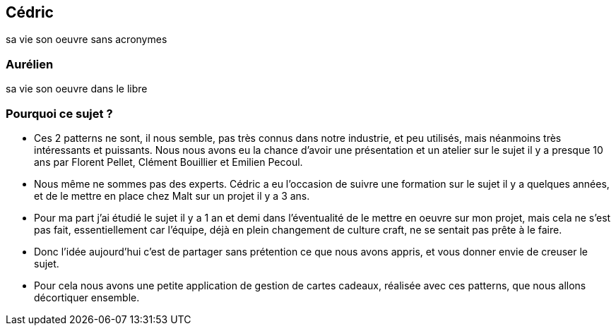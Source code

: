== Cédric

[.notes]
--
sa vie son oeuvre sans acronymes
--

=== Aurélien

[.notes]
--
sa vie son oeuvre dans le libre
--

=== Pourquoi ce sujet ?

[.notes]
--
- Ces 2 patterns ne sont, il nous semble, pas très connus dans notre industrie, et peu utilisés, mais néanmoins très intéressants et puissants. Nous nous avons eu la chance d'avoir une présentation et un atelier sur le sujet il y a presque 10 ans par Florent Pellet, Clément Bouillier et Emilien Pecoul.
- Nous même ne sommes pas des experts. Cédric a eu l'occasion de suivre une formation sur le sujet il y a quelques années, et de le mettre en place chez Malt sur un projet il y a 3 ans.
- Pour ma part j'ai étudié le sujet il y a 1 an et demi dans l'éventualité de le mettre en oeuvre sur mon projet, mais cela ne s'est pas fait, essentiellement car l'équipe, déjà en plein changement de culture craft, ne se sentait pas prête à le faire.
- Donc l'idée aujourd'hui c'est de partager sans prétention ce que nous avons appris, et vous donner envie de creuser le sujet.
- Pour cela nous avons une petite application de gestion de cartes cadeaux, réalisée avec ces patterns, que nous allons décortiquer ensemble.
--
